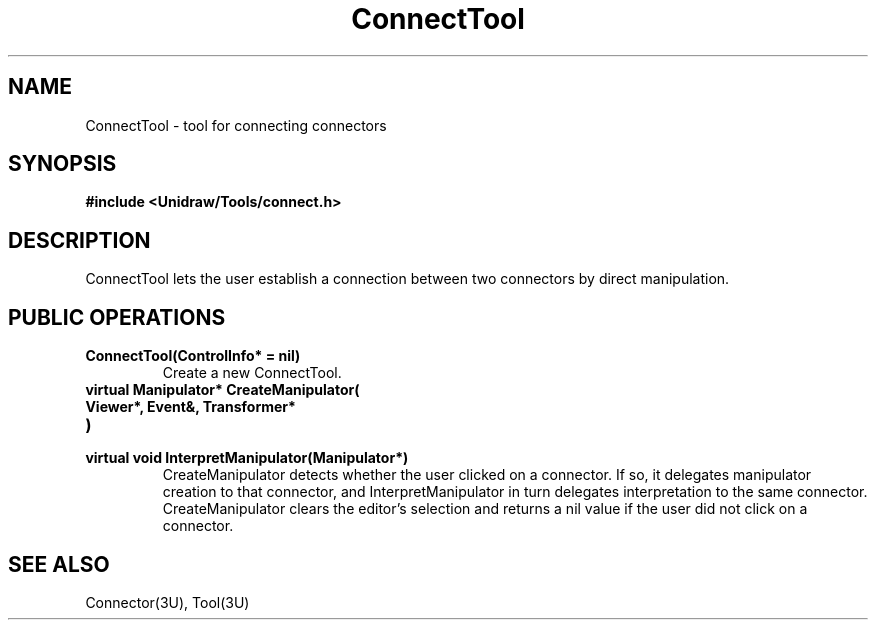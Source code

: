 .TH ConnectTool 3U "24 January 1991" "Unidraw" "InterViews Reference Manual"
.SH NAME
ConnectTool \- tool for connecting connectors
.SH SYNOPSIS
.B #include <Unidraw/Tools/connect.h>
.SH DESCRIPTION
ConnectTool lets the user establish a connection between two
connectors by direct manipulation.
.SH PUBLIC OPERATIONS
.TP
.B "ConnectTool(ControlInfo* = nil)"
Create a new ConnectTool.
.TP
.B "virtual Manipulator* CreateManipulator("
.ns
.TP
.B "   Viewer*, Event&, Transformer*"
.ns
.TP
.B ")"
.ns
.TP
.B "virtual void InterpretManipulator(Manipulator*)"
CreateManipulator detects whether the user clicked on a connector.  If
so, it delegates manipulator creation to that connector, and
InterpretManipulator in turn delegates interpretation to the same
connector.  CreateManipulator clears the editor's selection and
returns a nil value if the user did not click on a connector.
.SH SEE ALSO
Connector(3U), Tool(3U)
